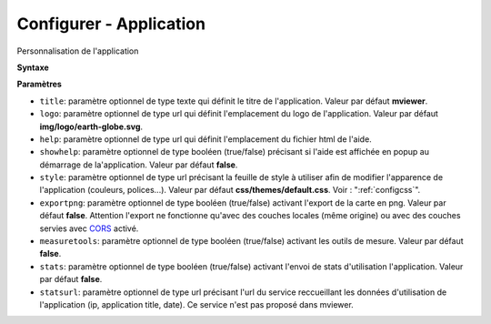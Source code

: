 .. Authors : 
.. mviewer team

.. _configapp:

Configurer - Application
=========================


Personnalisation de l'application

**Syntaxe**

.. code-block:: xml
       :linenos:
	
	<application title="" 
		logo=""
		help=""		
		showhelp=""
		style=""
		exportpng="" 
		measuretools=""	
		stats=""
		statsurl=""/>

**Paramètres**

* ``title``: paramètre optionnel de type texte qui définit le titre de l'application. Valeur par défaut **mviewer**.
* ``logo``: paramètre optionnel de type url qui définit l'emplacement du logo de l'application. Valeur par défaut **img/logo/earth-globe.svg**.
* ``help``: paramètre optionnel de type url qui définit l'emplacement du fichier html de l'aide.
* ``showhelp``: paramètre optionnel de type booléen (true/false) précisant si l'aide est affichée en popup au démarrage de la'application. Valeur par défaut **false**.
* ``style``: paramètre optionnel de type url précisant la feuille de style à utiliser afin de modifier l'apparence de l'application (couleurs, polices...). Valeur par défaut **css/themes/default.css**. Voir : ":ref:`configcss`".
* ``exportpng``: paramètre optionnel de type booléen (true/false) activant l'export de la carte en png. Valeur par défaut **false**. Attention l'export ne fonctionne qu'avec des couches locales (même origine) ou avec des couches servies avec  `CORS <https://enable-cors.org/>`_ activé.
* ``measuretools``: paramètre optionnel de type booléen (true/false) activant les outils de mesure. Valeur par défaut **false**.
* ``stats``: paramètre optionnel de type booléen (true/false) activant l'envoi de stats d'utilisation l'application. Valeur par défaut **false**.
* ``statsurl``: paramètre optionnel de type url précisant l'url du service reccueillant les données d'utilisation de l'application (ip, application title, date). Ce service n'est pas proposé dans mviewer.
